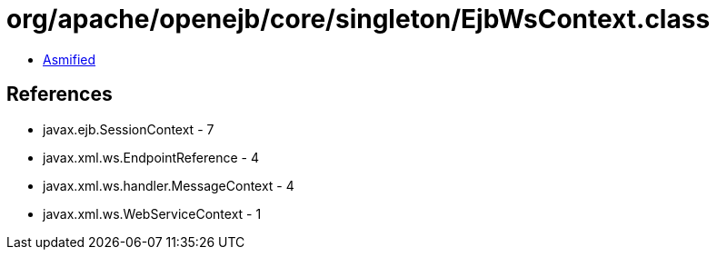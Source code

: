 = org/apache/openejb/core/singleton/EjbWsContext.class

 - link:EjbWsContext-asmified.java[Asmified]

== References

 - javax.ejb.SessionContext - 7
 - javax.xml.ws.EndpointReference - 4
 - javax.xml.ws.handler.MessageContext - 4
 - javax.xml.ws.WebServiceContext - 1
